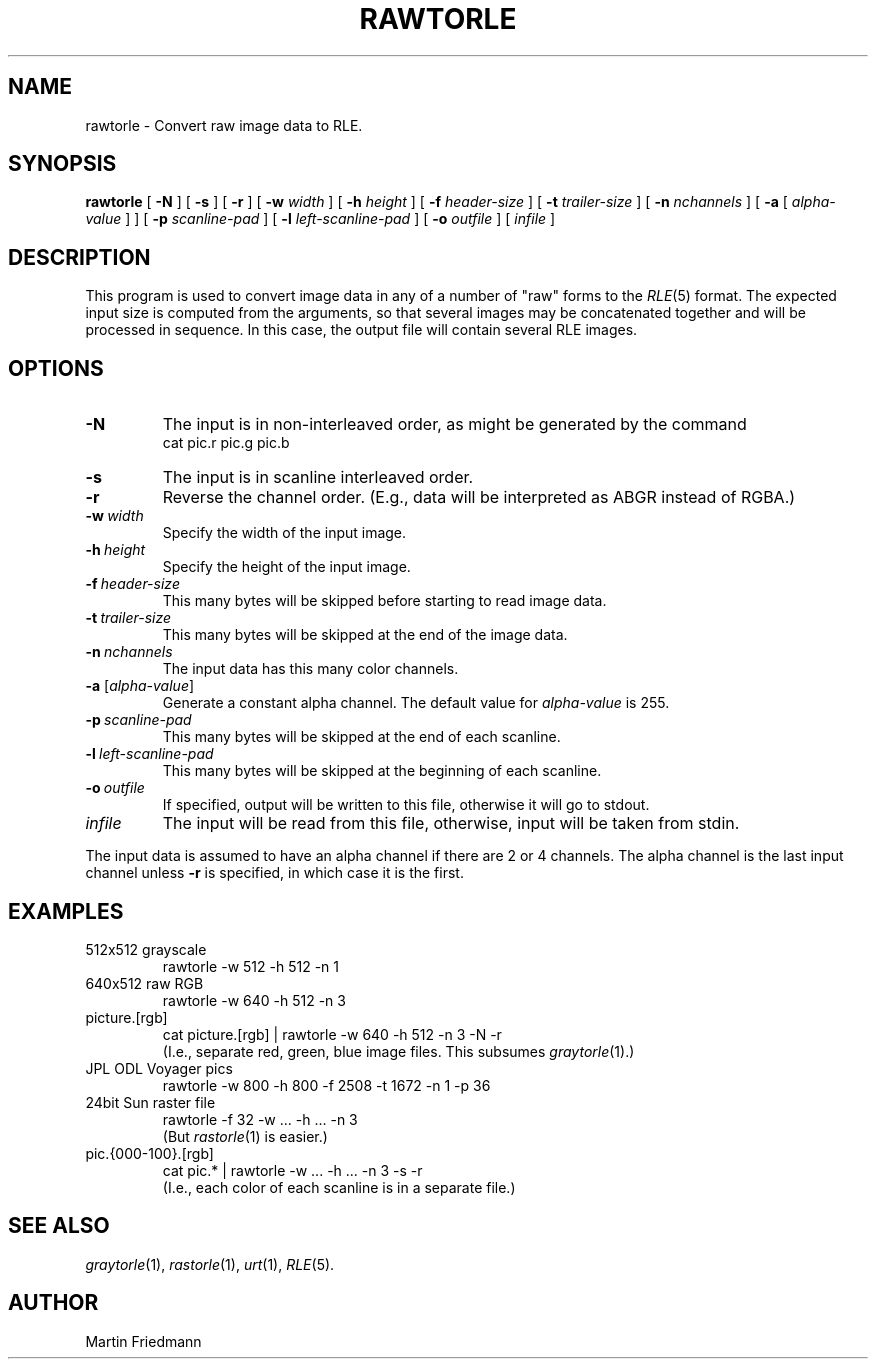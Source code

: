 .TH RAWTORLE 1 "1990" 1
.UC 4
.SH NAME
rawtorle \- Convert raw image data to RLE.
.SH SYNOPSIS
.B rawtorle
[
.B \-N
] [
.B \-s
] [
.B \-r
] [
.B \-w
.I width
] [
.B \-h
.I height
] [
.B \-f
.I header-size
] [
.B \-t
.I trailer-size
] [
.B \-n
.I nchannels
] [
.B \-a
[
.I alpha-value
] ] [
.B \-p
.I scanline-pad
] [
.B \-l
.I left-scanline-pad
] [
.B \-o
.I outfile
] [
.I infile
]
.SH DESCRIPTION
This program is used to convert image data in any of a number of "raw" forms to the
.IR RLE (5)
format.  The expected input size is computed from the arguments, so
that several images may be concatenated together and will be processed
in sequence.  In this case, the output file will contain several RLE images.
.SH OPTIONS
.TP
.B \-N
The input is in non-interleaved order, as might be generated by the command
.br
cat pic.r pic.g pic.b
.TP
.B \-s
The input is in scanline interleaved order.
.TP
.B \-r
Reverse the channel order.  (E.g., data will be interpreted as ABGR
instead of RGBA.)
.TP
.BI \-w \ width
Specify the width of the input image.
.TP
.BI \-h \ height
Specify the height of the input image.
.TP
.BI \-f \ header-size
This many bytes will be skipped before starting to read image data.
.TP
.BI \-t \ trailer-size
This many bytes will be skipped at the end of the image data.
.TP
.BI \-n \ nchannels
The input data has this many color channels.
.TP
\fB\-a\fP [\fIalpha-value\fP]
Generate a constant alpha channel.  The default value for
.I alpha-value
is 255.
.TP
.BI \-p \ scanline-pad
This many bytes will be skipped at the end of each scanline.
.TP
.BI \-l \ left-scanline-pad
This many bytes will be skipped at the beginning of each scanline.
.TP
.BI \-o \ outfile
If specified, output will be written to this file, otherwise it will
go to stdout.
.TP
.I infile
The input will be read from this file, otherwise, input will
be taken from stdin.
.LP
The input data is assumed to have an alpha channel if there are 2 or 4
channels.  The alpha channel is the last input channel unless
.B \-r
is specified, in which case it is the first.
.SH EXAMPLES
.TP
512x512 grayscale
rawtorle \-w 512 \-h 512 \-n 1
.TP
640x512 raw RGB
rawtorle \-w 640 \-h 512 \-n 3
.TP
picture.[rgb]
cat picture.[rgb] | rawtorle \-w 640 \-h 512 \-n 3 \-N \-r
.br
(I.e., separate red, green, blue image files.  This subsumes
.IR graytorle (1).)
.TP
JPL ODL Voyager pics
rawtorle \-w 800 \-h 800 \-f 2508 \-t 1672 \-n 1 \-p 36
.TP
24bit Sun raster file
rawtorle \-f 32 \-w ... \-h ... \-n 3
.br
(But
.IR rastorle (1)
is easier.)
.TP
pic.{000-100}.[rgb]
cat pic.* | rawtorle \-w ... \-h ... \-n 3 \-s \-r
.br
(I.e., each color of each scanline is in a separate file.)
.SH SEE ALSO
.IR graytorle (1),
.IR rastorle (1),
.IR urt (1),
.IR RLE (5).
.SH AUTHOR
Martin Friedmann
